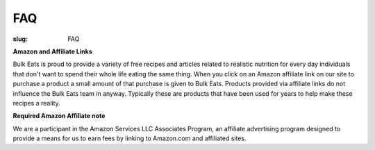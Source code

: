 FAQ
===

:slug: FAQ

**Amazon and Affiliate Links**

Bulk Eats is proud to provide a variety of free recipes and articles related
to realistic nutrition for every day individuals that don't want to spend
their whole life eating the same thing. When you click on an Amazon affiliate
link on our site to purchase a product a small amount of that purchase is
given to Bulk Eats. Products provided via affiliate links do not influence
the Bulk Eats team in anyway. Typically these are products that have been
used for years to help make these recipes a reality.

**Required Amazon Affiliate note**

We are a participant in the Amazon Services LLC Associates Program, an
affiliate advertising program designed to provide a means for us to earn fees
by linking to Amazon.com and affiliated sites.
